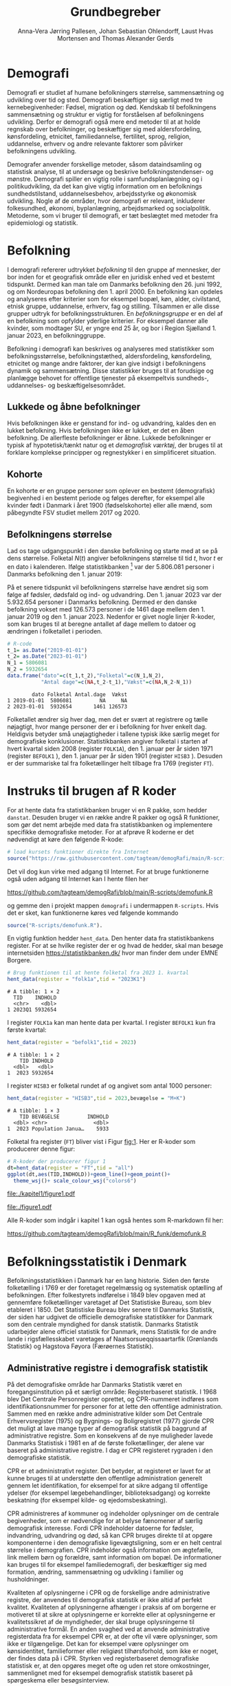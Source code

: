 * Demografi

Demografi er studiet af humane befolkningers størrelse, sammensætning
og udvikling over tid og sted. Demografi beskæftiger sig særligt med
tre kernebegivenheder: Fødsel, migration og død. Kendskab til
befolkningens sammensætning og struktur er vigtig for forståelsen af
befolkningens udvikling. Derfor er demografi også mere end metoder til
at at holde regnskab over befolkninger, og beskæftiger sig med
aldersfordeling, kønsfordeling, etnicitet, familiedannelse,
fertilitet, sprog, religion, uddannelse, erhverv og andre relevante
faktorer som påvirker befolkningens udvikling.

Demografer anvender forskellige metoder, såsom dataindsamling og
statistisk analyse, til at undersøge og beskrive befolkningstendenser- og
mønstre. Demografi spiller en vigtig rolle i samfundsplanlægning
og i politikudvikling, da det kan give vigtig information om en
befolknings sundhedstilstand, uddannelsesbehov, arbejdsstyrke og
økonomisk udvikling. Nogle af de områder, hvor demografi er relevant,
inkluderer folkesundhed, økonomi,  byplanlægning,
arbejdsmarked og socialpolitik. Metoderne, som vi bruger til demografi,
er tæt beslægtet med metoder fra epidemiologi og statistik.

* Befolkning
:PROPERTIES:
:CUSTOM_ID: k1_befolkning
:END:
I demografi refererer udtrykket /befolkning/ til den gruppe af
mennesker, der bor inden for et geografisk område eller en juridisk
enhed ved et bestemt tidspunkt. Dermed kan man tale om Danmarks
befolkning den 26. juni 1992, og om Nordeuropas befolkning den 1.
april 2000. En befolkning kan opdeles og analyseres efter kriterier
som for eksempel bopæl, køn, alder, civilstand, etnisk gruppe,
uddannelse, erhverv, fag og stilling. Tilsammen er alle disse grupper
udtryk for befolkningsstrukturen. En /befolkningsgruppe/ er en del af
en befolkning som opfylder yderlige kriterier. For eksempel danner
alle kvinder, som modtager SU, er yngre end 25 år, og bor i Region
Sjælland 1. januar 2023, en befolkninggruppe.

Befolkning i demografi kan beskrives og analyseres med statistikker
som befolkningsstørrelse, befolkningstæthed, aldersfordeling,
kønsfordeling, etnicitet og mange andre faktorer, der kan give indsigt
i befolkningens dynamik og sammensætning. Disse statistikker bruges
til at forudsige og planlægge behovet for offentlige tjenester på
eksempeltvis sundheds-, uddannelses- og beskæftigelsesområdet.

** Lukkede og åbne befolkninger
:PROPERTIES:
:CUSTOM_ID: k1-lukket-befolkning
:END:

Hvis befolkningen ikke er genstand for ind- og udvandring, kaldes den
en lukket befolkning. Hvis befolkningen ikke er lukket, er det en åben
befolkning. De allerfleste befolkninger er åbne. Lukkede befolkninger
er typisk af hypotetisk/tænkt natur og et /demografisk værktøj/, der
bruges til at forklare komplekse principper og regnestykker i en
simplificeret situation.

** Kohorte

En kohorte er en gruppe personer som oplever en bestemt (demografisk)
begivenhed i en bestemt periode og følges derefter, for eksempel alle
kvinder født i Danmark i året 1900 (fødselskohorte) eller alle mænd,
som påbegyndte FSV studiet mellem 2017 og 2020.

** Befolkningens størrelse

Lad os tage udgangspunkt i den danske befolkning og starte med at se
på dens størrelse. Folketal $N(t)$ angiver befolkningens størrelse til
tid $t$, hvor $t$ er en dato i kalenderen. Ifølge statistikbanken [fn:1] var
der 5.806.081 personer i Danmarks befolkning den 1. januar 2019:

\begin{align*}
\text{Befolkning} &= \text{Hele Danmark} \\
t_1&= \texttt{2019-01-01} \\
N(t_1) &= 5.806.081
\end{align*}

På et senere tidspunkt vil befolkningens størrelse have
ændret sig som følge af fødsler, dødsfald og ind- og
udvandring. Den 1. januar 2023 var der 5.932.654 personer i Danmarks
befolkning. Dermed er den danske befolkning vokset med 126.573
personer i de 1461 dage mellem den 1.  januar 2019 og
den 1. januar 2023. Nedenfor er givet nogle linjer R-koder, som kan
bruges til at beregne antallet af dage mellem to datoer og ændringen i
folketallet i perioden.

#+ATTR_LATEX: :options otherkeywords={}, deletekeywords={t,as,c}
#+BEGIN_SRC R  :results output verbatim :exports both  :session *R* :cache yes  
# R-code
t_1= as.Date("2019-01-01")
t_2= as.Date("2023-01-01")
N_1 = 5806081
N_2 = 5932654
data.frame("dato"=c(t_1,t_2),"Folketal"=c(N_1,N_2),
           "Antal dage"=c(NA,t_2-t_1),"Vækst"=c(NA,N_2-N_1))
#+END_SRC

#+RESULTS[(2023-12-27 12:46:31) 3b577630b92663ee94418cfb09bf6c41dd3436f7]:
:         dato Folketal Antal.dage  Vækst
: 1 2019-01-01  5806081         NA     NA
: 2 2023-01-01  5932654       1461 126573

Folketallet ændrer sig hver dag, men det er svært at registrere og
tælle nøjagtigt, hvor mange personer der er i befolkning for hver
enkelt dag. Heldigvis betyder små unøjagtigheder i tallene typisk ikke
særlig meget for demografiske konklusioner. Statistikbanken angiver
folketal i starten af hvert kvartal siden 2008 (register =FOLK1A=),
den 1.  januar per år siden 1971 (register =BEFOLK1= ), den 1. januar
per år siden 1901 (register =HISB3= ). Desuden er der summariske tal
fra folketællinger helt tilbage fra 1769 (register =FT=).
[fn:1] https://statistikbanken.dk/

* Instruks til brugen af R koder

For at hente data fra statistikbanken bruger vi en R pakke, som hedder
=danstat=. Desuden bruger vi en række andre R pakker og også R
funktioner, som gør det nemt arbejde med data fra statistikbanken og
implementere specifikke demografiske metoder. For at afprøve R
koderne er det nødvendigt at køre den følgende R-kode:

#+ATTR_LATEX: :options otherkeywords={hent_data}, deletekeywords={}
#+BEGIN_SRC R  :results output   :exports both  :session *R* :cache yes
# load kursets funktioner direkte fra Internet
source("https://raw.githubusercontent.com/tagteam/demogRafi/main/R-scripts/demofunk.R")
#+END_SRC

Det vil dog kun virke med adgang til Internet. For at bruge
funktionerne også uden adgang til Internet kan I hente filen her 

\small
https://github.com/tagteam/demogRafi/blob/main/R-scripts/demofunk.R
\normalsize

og gemme den i projekt mappen =demografi= i undermappen =R-scripts=.
Hvis det er sket, kan funktionerne køres ved følgende kommando

#+ATTR_LATEX: :options otherkeywords={hent_data}, deletekeywords={}
#+BEGIN_SRC R  :results output   :exports both  :session *R* :cache yes
source("R-scripts/demofunk.R").
#+END_SRC

En vigtig funktion hedder =hent_data=. Den henter data fra
statistikbankens register. For at se hvilke register der er og hvad de
hedder, skal man besøge internetsiden https://statistikbanken.dk/ hvor
man finder dem under EMNE Borgere.


#+ATTR_LATEX: :options otherkeywords={hent_data}, deletekeywords={}
#+BEGIN_SRC R  :results output   :exports both  :session *R* :cache yes
# Brug funktionen til at hente folketal fra 2023 1. kvartal 
hent_data(register = "folk1a",tid = "2023K1")
#+END_SRC

#+RESULTS[(2024-01-30 09:27:59) 01fc3c5c6ba42288feaed5bb3a3f0193fbfdc7f2]:
: # A tibble: 1 × 2
:   TID    INDHOLD
:   <chr>    <dbl>
: 1 2023Q1 5932654

I register =FOLK1a= kan man hente data per kvartal. I register =BEFOLK1=
kun fra første kvartal:
#+ATTR_LATEX: :options otherkeywords={hent_data}, deletekeywords={}
#+BEGIN_SRC R  :results output   :exports both  :session *R* :cache yes  
hent_data(register = "befolk1",tid = 2023)
#+END_SRC

#+RESULTS[(2024-01-30 09:28:03) f4e39d8ba3b9dc4d0ddbd5b259bab1e25dc5ace2]:
: # A tibble: 1 × 2
:     TID INDHOLD
:   <dbl>   <dbl>
: 1  2023 5932654

I register =HISB3= er folketal rundet af og angivet som antal 1000 personer:
#+ATTR_LATEX: :options otherkeywords={hent_data}, deletekeywords={}
#+BEGIN_SRC R  :results output :exports both  :session *R* :cache yes  
hent_data(register = "HISB3",tid = 2023,bevægelse = "M+K")
#+END_SRC

#+RESULTS[(2024-01-30 09:23:19) 79ebfaa17103ea95643fc14bcb715f7e0ac0e09e]:
: # A tibble: 1 × 3
:     TID BEVÆGELSE         INDHOLD
:   <dbl> <chr>               <dbl>
: 1  2023 Population Janua…    5933

Folketal fra register (=FT=) bliver vist i Figur [[fig:1]]. Her er R-koder
som producerer denne figur:
#+ATTR_LATEX: :options otherkeywords={ggplot,hent_data}, deletekeywords={list,dt,data,scale}
#+BEGIN_SRC R :results file graphics :file ./kapitel1/figure1.pdf :exports code :session *R* :cache yes
# R-koder der producerer figur 1
dt=hent_data(register = "FT",tid = "all")
ggplot(dt,aes(TID,INDHOLD))+geom_line()+geom_point()+
  theme_wsj()+ scale_colour_wsj("colors6")
#+END_SRC

#+RESULTS[(2023-11-06 11:34:16) e930586f8196697970f2e417b783cab3dc1c97f7]:
[[file:./kapitel1/figure1.pdf]]

#+NAME: fig:1
#+ATTR_LATEX: :width 0.7\textwidth
#+CAPTION: Figuren viser udviklingen af det danske folketal siden 1769 fra folketællinger, statistikbankens register FT.
[[file:./figure1.pdf]]

Alle R-koder som indgår i kapitel 1 kan også hentes som R-markdown fil her:

\small
https://github.com/tagteam/demogRafi/blob/main/R_funk/demofunk.R
\normalsize

* Befolkningsstatistik i Denmark

Befolkningsstatistikken i Danmark har en lang historie. Siden den
første folketælling i 1769 er der foretaget regelmæssig og
systematisk optælling af befolkningen. Efter folkestyrets indførelse i
1849 blev opgaven med at gennemføre folketællinger varetaget af Det
Statistiske Bureau, som blev etableret i 1850. Det Statistiske Bureau
blev senere til Danmarks Statistik, der siden har udgivet de
officielle demografiske statistikker for Danmark som den centrale
myndighed for dansk statistik. Danmarks Statistik udarbejder alene
officiel statistik for Danmark, mens Statistik for de andre lande i
rigsfællesskabet varetages af Naatsorsueqqissaartarfik (Grønlands
Statistik) og Hagstova Føyora (Færøernes Statistik).

** Administrative registre i demografisk statistik

På det demografiske område har Danmarks Statistik været en
foregangsinstitution på et særligt område: Registerbaseret statistik. I
1968 blev Det Centrale Personregister oprettet, og CPR-nummeret
indføres som identifikationsnummer for personer for at lette den
offentlige administration. Sammen med en række andre administrative
kilder som Det Centrale Erhvervsregister (1975) og Bygnings- og
Boligregistret (1977) gjorde CPR det muligt at lave mange typer af
demografisk statistik på baggrund af administrative registre. Som en
konsekvens af de nye muligheder lavede Danmarks Statistisk i 1981 en
af de første folketællinger, der alene var baseret på administrative
registre. I dag er CPR registeret rygraden i den demografiske
statistik.

CPR er et administrativt register. Det betyder, at registeret er
lavet for at kunne bruges til at understøtte den offentlige
administration generelt gennem let identifikation, for eksempel for at
sikre adgang til offentlige ydelser (for eksempel lægebehandlinger,
biblioteksadgang) og korrekte beskatning (for eksempel kilde- og
ejedomsbeskatning).

CPR administreres af kommuner og indeholder oplysninger om de centrale
begivenheder, som er nødvendige for at belyse fænomener af særlig
demografisk interesse. Fordi CPR indeholder datoerne for fødsler,
indvandring, udvandring og død, så kan CPR bruges direkte til at
opgøre komponenterne i den demografiske ligevægtsligning, som er en
helt central størrelse i demografien. CPR indeholder også information
om ægtefælle, link mellem børn og forældre, samt information om
bopæl. De informationer kan bruges til for eksempel familiedemografi,
der beskæftiger sig med formation, ændring, sammensætning og udvikling
i familier og husholdninger.

Kvaliteten af oplysningerne i CPR og de forskellige andre
administrative registre, der anvendes til demografisk statistik er
ikke altid af perfekt kvalitet. Kvaliteten af oplysningerne afhænger i
praksis af om borgerne er motiveret til at sikre at oplysningerne er
korrekte eller at oplysningerne er kvalitetssikret af de myndigheder,
der skal bruge oplysningerne til administrative formål. En anden
svaghed ved at anvende administrative registerdata fra for eksempel
CPR er, at der ofte vil være oplysninger, som ikke er
tilgængelige. Det kan for eksempel være oplysninger om kønsidentitet,
familieformer eller religiøst tilhørsforhold, som ikke er noget, der
findes data på i CPR. Styrken ved registerbaseret demografiske
statistisk er, at den opgøres meget ofte og uden ret store
omkostninger, sammenlignet med for eksempel demografisk statistik
baseret på spørgeskema eller besøgsinterview.

** Definitioner af befolkning

For at kunne opgøre befolkningstallet i den officielle statistik er
det nødvendigt at have en præcis definition, som kan implementeres i
data. Ydermere, er det i praktisk også sådan, at definitionerne er
samordnet mellem lande, sådan at alle personer tælles en gang og kun
en gang. I de nordiske lande foregår samordningen ved, at de
administrative registre er koordinerede, mens man i EU/EØS generelt
sikre overensstemmelse ved at dele statistikoplysninger mellem
landene. Særligt i små og åbne lande som Danmark er det ikke helt
trivielt at sikre, at befolkningen tælles korrekt på baggrund af
registerdata. Det gælder generelt, at migrationskomponenten er langt
sværere både at registrere og at fremskrive end fødsler og dødsfald.


* Middelfolketal

Vi indfører nu begrebet middelfolketal, som bruges til at estimere det
gennemsnitlige folketal i en given tidsperiode.  Middelfolketallet er
en vigtig demografisk indikator, der indgår for eksempel i fertilitetsrater
og dødelighedstavler.

#+begin_export latex
\mybox{Middelfolketallet er defineret som det gennemsnitlige folketal i en
given tidsperiode.  Vi betegner middelfolketallet med $\tilde N$.}
#+end_export


For at beregne middelfolketallet helt korrekt, ville man for alle
personer være nødt til at tælle, hvor mange dage de har levet i befolkningen i
perioden. Så kunne man beregne middelfolketallet
eksakt som den samlede gennemlevede tid divideret med periodens
længde. Denne beregning giver et gennemsnitligt antal mennesker, der
bor i området over en given tidsperiode.

Rent praktisk kender man desværre ikke de præcise tal, altså hvor
mange dage alle personer fra en befolkning har levet i en given
tidsperiode. Fødselsdage og dødsdage har man typisk registreret
korrekt, men ind- og udvandringsdatoer har man typisk mindre nøjagtig
registreret. Flere metoder kan dog bruges til at beregne
middelfolketallet approksimativt baseret på enkelte folketal i en
given tidsperiode.

**  Metode 1

Her skal man kun kende et enkelt folketal, nemlig folketallet cirka i
midten af perioden. Hvis perioden starter i tidspunkt $t_1$ og slutter
i tidspunkt $t_2$, så er tidspunktet i midten af perioden given som $(t_1+t_2)/2$, og
folketallet i midten af perioden er given ved formlen:

#+begin_export latex
\begin{equation}\label{eq:folketal_metode1}
\tilde N[t_1,t_2]=N((t_1+t_2)/2). 
\end{equation}
#+end_export

Dette tal bruges som et estimat for middelfolketallet. Metode er
simpel og tilstrækkelig for mange formål, især når folketallet ikke
ændrer sig særlig meget i den givne tidsperiode. For eksempel bruger
Danmark Statistik folketal fra den 1. juli som årets middelfolketal i
deres årlige rapporter om befolkningens udvikling [fn:2].

[fn:2] https://www.dst.dk/da/Statistik/nyheder-analyser-publ/Publikationer/

**  Metode 2

For at bruge denne metode skal man kende folketallet i starten og i
slutningen af perioden. Det estimerede middelfolketal er gennemsnittet
af de to folketal:

#+begin_export latex
\begin{equation}\label{eq:folketal_metode2}
\tilde N[t_1,t_2]=(N(t_1)+N(t_2))/2. 
\end{equation}
#+end_export

**  Metode 3 

Her skal man kende folketallet i starten, i slutningen og ved mindst et
tidspunkt mere i perioden. Lad os antage, at vi kender folketal til $J$
forskelige tidspunkter $t_1 < t_2 < \dots <t_J$. Det estimerede
middelfolketal for perioden $[t_1,t_J]$ kan beregnes med følgende
formel:

#+begin_export latex
\begin{equation}\label{eq:folketal_metode3}
\begin{split}
\tilde N[t_1,t_J] &= \frac 1 {(t_J-t_1)}\sum_{j=2}^J (t_j-t_{j-1}) \frac{(N(t_{j-1})+N(t_j)}{2}\\
             &= \frac{(t_2-t_1)}{(t_J-t_1)}  \frac{(N(t_{2})+N(t_1)}{2} +\cdots +\frac{(t_J-t_{J-1})}{(t_J-t_1)}  \frac{(N(t_{J})+N(t_{J-1})}{2}
\end{split}
\end{equation}
#+end_export

Alle tre metoder er lige gode, hvis folketallet er
relativt stabil i perioden.  Ændrer folketallet sig meget i perioden,
er metode 2 en bedre tilnærmelse til det sande ukendte
middelfolketal end metode 1, og ligeledes er metode 3
bedre end metode 2. Figur [[fig:2]] visualiserer
forskellen mellem de 3 metoder.

#+BEGIN_SRC R :results file graphics :file ./kapitel1/figure2.pdf :exports none :session *R* :cache yes
par(mfrow=c(2,2))
## Metode 1
x <- as.Date(c(paste0("2019-",c("01","04","07","10"),"-01"),"2020-01-01"))
y <- c(5806081, 5811413,5814461,5827463,5822763)
plot(x,y,type="b",main=" Metode 1",xlim=as.Date(c("2019-01-01","2019-12-31")),ylab="Folketal N(t)",xlab="Kalenderår 2019",ylim=c(5800000,5850000),lty=1,lwd=3,pch=8,axes=FALSE)
rect(xleft=x[1],xright=x[5],ybottom=5800000,ytop=y[3],col="orange",border=NA,density=70)
lines(x,y,type="b",lwd=3)
axis(1,at=x,lab=c(paste0("K",1:4),"2020-01-01"))
axis(2)
## Metode 2
x <- as.Date(c(paste0("2019-",c("01","04","07","10"),"-01"),"2020-01-01"))
y <- c(5806081, 5811413,5814461,5827463,5822763)
plot(x,y,type="b",main=" Metode 2",xlim=as.Date(c("2019-01-01","2019-12-31")),ylab="Folketal N(t)",xlab="Kalenderår 2019",ylim=c(5800000,5850000),lty=1,lwd=3,pch=8,axes=FALSE)
u <- polygon(x=c(x[1],x[length(x)],x[length(x)],x[1]),y=c(y[1],y[length(y)],0,0),col=2,density=70)
lines(x,y,type="b",lwd=3)
axis(1,at=x,lab=c(paste0("K",1:4),"2020-01-01"))
axis(2)
## Metode 3
x <- as.Date(c(paste0("2019-",c("01","04","07","10"),"-01"),"2020-01-01"))
y <- c(5806081, 5811413,5814461,5827463,5822763)
plot(x,y,type="b",main=" Metode 3",xlim=as.Date(c("2019-01-01","2019-12-31")),ylab="Folketal N(t)",xlab="Kalenderår 2019",ylim=c(5800000,5850000),lty=1,lwd=3,pch=8,axes=FALSE)
polygon(x=as.numeric(c(x, rev(x))),y=as.numeric(c(y,rep(0,length(y)))),col=3,density=70)
lines(x,y,type="b",lwd=3)
axis(1,at=x,lab=c(paste0("K",1:4),"2020-01-01"))
axis(2)
## Summary
plot(0,0,type="n",xlab="",ylab="",main="Middelfolketal 2019",axes=0L)
library(plotrix)
library(data.table)
tab <- t(data.table("Metode 1"=y[3],
                    "Metode 2"=(y[1]+y[5])/2,
                    "Metode 3"=round(sum((y[-length(y)]+y[-1])/2*diff(as.numeric(x)))/365)))
tab <- cbind(rownames(tab),tab)
colnames(tab) <- c("Metode","Værdi")
plotrix::addtable2plot(x=-.7,y=-.5,tab,cex=1.3,hlines=1,vlines=1,xpad=.5,ypad=1)
#+END_SRC

#+RESULTS[(2023-11-06 13:21:05) 77ea44b083d599c057c029220aed9c1dbe33c8e7]:
[[file:./kapitel1/figure2.pdf]]

#+NAME: fig:2
#+ATTR_LATEX: :width 0.9\textwidth
#+CAPTION: Figuren viser de 3 metoder for at beregne middelfolketal baseret på 5 folketal: 1. januar 2019, 1. april 2019, 1. juli 2019, 1. oktober 2019, 1. januar 2023.
[[file:./figure2.pdf]]


*** Eksempel

Vi beregner middelfolketal for den danske befolkning i en periode, som
starter den 1. januar 2009 og slutter den 1. januar 2023. Fra
statistikbankens =BEFOLK1= henter vi folketal i starten, midten og
slutningen af perioden:

#+ATTR_LATEX: :options otherkeywords={hent_data}, deletekeywords={list,dt,c}
#+BEGIN_SRC R  :results output  :exports both  :session *R* :cache yes
dt=hent_data("BEFOLK1",tid=c(2009,2016,2023))
dt
#+END_SRC

#+RESULTS[(2024-01-31 07:45:30) 619e6b446610e8bd71de7c064f4f9e0620c46756]:
: # A tibble: 3 × 2
:     TID INDHOLD
:   <dbl>   <dbl>
: 1  2009 5511451
: 2  2016 5707251
: 3  2023 5932654

Det er nemmest at anvende metode 1. Med metode 1 er
det estimerede middelfolketal $\tilde N[\texttt{1 januar 2016}] = 5.707.251$ personer. For at benytte metode 2
bruger vi R som lommerregner:

#+ATTR_LATEX: :options otherkeywords={}, deletekeywords={}
#+BEGIN_SRC R  :results output  example  :exports both  :session *R* :cache yes
# Metode 2
(5511451 + 5932654)/2
#+END_SRC

#+RESULTS[(2023-11-06 10:01:11) 78791514d677aa50d446ee4966a524a61a369c65]:
: [1] 5722052.5

Med metode 2 estimerer vi middelfolketallet i perioden mellem 1. januar 2009 og 1 januar 2023 dermed til
$5.722.053$ personer. For metode 3 er beregningen i R den følgende:

#+ATTR_LATEX: :options otherkeywords={hent_data,format_dato}, deletekeywords={rep,dt,variable}
#+BEGIN_SRC R  :results output example  :exports both  :session *R* :cache yes  
# Metode 3
(2016-2009)/(2023-2009)*(5511451+5707251)/2 + (2023-2016)/(2023-2009)*(5707251+5932654)/2
#+END_SRC

#+RESULTS[(2023-11-06 10:00:59) f21cbcd580ee62077267204df1a604fd2ff170a1]:
: [1] 5714652

Med metode 3 estimerer vi middelfolketallet i perioden 1. januar 2009
og 1 januar 2023 til $5.714.652$ personer baseret på de 3 folketal fra
perioden.  Vi ser i dette eksempel, at der er mindre end 10.000
personers forskel mellem metode 3 og metode 2. Om denne forskel er
vigtig eller ej ville afhænge af formålet med den konkrete
demografiske undersøgelse. Er den vigtigt, ville man prøve at estimere
middelfolketallet så godt som muligt. For at gøre det ville man hente
så mange folketal som muligt fra perioden, og så beregne
middelfolketallet med metode 3 på alle disse tal. Følgende R-koder
henter alle folketal mellem 1. januar 2009 og 1. januar 2023 fra
statistikbankens register FOLK1a og anvender metode 3.

#+ATTR_LATEX: :options otherkeywords={hent_data,format_dato,pull,summarise}, deletekeywords={rep,c,variable,dt,length,as,numeric}
#+BEGIN_SRC R  :results output verbatim  :exports both  :session *R* :cache yes  
# Metode 3 baseret på 57 folketal mellem 2009 og 2023
# konstruere vektor 2009K1, 2009K2, ..., 2022K4
kvartal_years <- paste0(rep(2009:2022,rep(4,14)),"K",1:4)
# tilføj 2023K1
kvartal_years <- c(kvartal_years,"2023K1")
# hent data fra FOLK1a 
dt <- hent_data(register = "FOLK1a",tid=kvartal_years)
# transform årstal + kvartal til dato
dt <- format_dato(dt,variable = "TID")
# anvend middelfolketal metode 3
summarise(dt,{
  len <- length(TID)
  len_periode_total <- as.numeric(TID[length(TID)]-TID[1])
  len_periode <- as.numeric(TID[-1]-TID[-len])
  ft_gennemsnit <-(INDHOLD[-len]+INDHOLD[-1])/2 
  sum(len_periode*ft_gennemsnit)/len_periode_total
})%>% pull()
#+END_SRC

#+RESULTS[(2023-12-27 12:49:25) acf9e2e6dec3dd8e3603e015f0d425addbdad9c4]:
: [1] 5717974

Baseret på 57 folketal i perioden mellem den 1. januar 2009 og den 1.
januar 2023 estimerer vi middelfolketal for perioden til at være 5.717.974
personer.

* Den demografiske ligevægtsligning

Den demografiske ligevægtsligning er en formel, der bruges i
demografisk analyse til at beskrive forholdet mellem antallet af
fødsler, dødsfald og migration i en periode i en befolkning. Jo flere
dødsfald og jo flere personer, der emigrerer, jo mindre er folketallet i
slutningen af perioden sammenlignet med starten af perioden. Ligeledes
er folketallet i slutningen af perioden højere jo flere personer bliver født og
indvandrer til befolkningen. Den demografiske ligevægtsligning for en
periode $[t_1,t_2]$ er:
#+begin_export latex
\begin{equation}\label{eq:ligevaekst}
N(t_2) = N(t_1) + (F[t_1,t_2] - D[t_1,t_2]) + (I[t_1,t_2] - U[t_1,t_2]). 
\end{equation}
#+end_export
hvor vi har brugt følgende notation:
- $N(t_1)$ er folketal på tidspunkt $t_1$.
- $N(t_2)$ er folketal på tidspunkt $t_2$.
- $F(t_1,t_2)$ er antallet af fødsler i perioden.
- $D(t_1,t_2)$ er antallet af dødsfald i perioden.
- $I(t_1,t_2)$ er antallet af indvandrere i perioden.
- $U(t_1,t_2)$ er antallet af udvandrere i perioden.

Formlen siger kort sagt, at den samlede befolkning på et tidspunkt
$t_2$ er lig den samlede befolkning på tidspunktet $t_1$ plus en
stigning i befolkningen på grund af fødsler og indvandring og en
reduktion i befolkningen på grund af dødsfald og udvandring. Vi kalder
forskellen mellem fødsler og dødsfald $(F[t_1,t_2] - D[t_1,t_2])$ for
/naturlig vækst/ og forskellen mellem ind- og udvandring $(I[t_1,t_2] -
U[t_1,t_2])$ for /nettovandring/. Det giver følgende version af den
demografiske ligevægtsligning (formel eqref:eq:ligevaekst):

$$
\underbrace{N(t_2)-N(t_1)}_{\text{Vækst}}=\quad\underbrace{(F[t_1,t_2]-D[t_1,t_2])}_{\text{Naturlig vækst}} + 
\quad \underbrace{(I[t_1,t_2]-U[t_1,t_2])}_{\text{Nettovandring}}
$$

*** Eksempel

Vi henter tal fra den danske befolkning i 2022 fra
statistikbankens register FOLK1a, DOD, FOD, INDVAN og UDVAN.

#+ATTR_LATEX: :options otherkeywords={hent_data,tibble}, deletekeywords={list,c,D,I}
#+BEGIN_SRC R  :results output verbatim  :exports both  :session *R* :cache yes
N <- hent_data("FOLK1a",tid = c("2022K1","2023K1"))[["INDHOLD"]]
D <- hent_data("DOD",tid=2022)[["INDHOLD"]]
F <- hent_data("FOD",tid = 2022)[["INDHOLD"]]
I <- hent_data("INDVAN",tid=2022)[["INDHOLD"]]
U <- hent_data("UDVAN",tid=2022)[["INDHOLD"]]
# data for ligevægtsligningen
tibble(X=c("Folketal jan 2022",
           "Folketal jan 2023",
           "Fødsler 2022",
           "Dødsfald 2022",
           "Indvandring 2022",
           "Udvandre 2022"),
       Antal=c(N[1],N[2],F,D,I,U))
#+END_SRC

#+RESULTS[(2023-12-27 12:56:13) 3fc37cfa2bc47461c8cfc979a8fd2669c11b29d8]:
: # A tibble: 6 × 2
:   X                   Antal
:   <chr>               <dbl>
: 1 Folketal jan 2022 5873420
: 2 Folketal jan 2023 5932654
: 3 Fødsler 2022        58430
: 4 Dødsfald 2022       59435
: 5 Indvandring 2022   121183
: 6 Udvandre 2022       62927


Baseret på disse tal beregner vi vækst i den danske befolkningens i
perioden til $(5.932.654 - 5.873.420) = 59.234$ personer. Den
naturlige vækst i perioden er negativ: $(58.430 - 59.345) = -915$
personer og nettovandring i perioden positiv: $(121.183 - 62.927) =
58.256$ personer. Vi ser, at ligevægtsligningen (formel eqref:eq:ligevaekst) ikke går op, da der
mangler 1893 personer:

#+begin_export latex
$$
\underbrace{59.234}_{\text{Vækst}}=\quad\underbrace{-915}_{\text{Naturlig vækst}} + 
\quad \underbrace{58.256}_{\text{Nettovandring}} + \underbrace{1893}_{\text{fejl}}.
$$
#+end_export

Det vil sige, at de forskelige registre, som statistikbanken internt
bogfører, ikke er konsistente. Det kan der være mange grunde til. En
vigtig grund er, at det er svært at registrere de præcise datoer,
hvornår ind- og udvandringer sker.

Figur [[fig:3]] viser vækst, fødsler, dødsfald, ind- og udvandring
mellem 1980 og 2023 i den danske befolkning. Det er tydeligt, at
indvandring er den dominerede faktor for ændringer af folketallet i
denne periode, hvorimod fødsler og dødsfald er på et rimeligt konstant
niveau. Man kan også se, at udvandring er stigende helt op til 2019 men
knækker i 2020 på grund af coronakrisen.

#+ATTR_LATEX: :options otherkeywords={ggplot,hent_data,mutate,tibble}, deletekeywords={c,D,cbind,length,I,scale,legend,title,factor,rbind}
#+BEGIN_SRC R :results file graphics :file ./kapitel1/figure3.pdf :exports code :session *R* :cache yes 
# R-koder der producerer figur 3
V = hent_data("BEFOLK1",tid=1980:2022)
V = V %>% mutate(INDHOLD = INDHOLD- c(INDHOLD[1],INDHOLD[-length(INDHOLD)]))
D = hent_data("dod",tid=1980:2022)
D = D %>% mutate(INDHOLD = -INDHOLD)
F = hent_data("FOD",tid=1980:2022)
I = hent_data("INDVAN",tid=1980:2022)
U = hent_data("UDVAN",tid=1980:2022)
U = U %>% mutate(INDHOLD = -INDHOLD)
# samle data
dat <- tibble(rbind(cbind(X="Vækst",V),
                    cbind(X="Dødsfald",D),
                    cbind(X="Fødsler",F),
                    cbind(X="Indvandring",I),
                    cbind(X="Udvandring",U)))
dat <- dat %>% mutate(X = factor(X))
ggplot(dat,aes(TID,INDHOLD,color=X,group=X))+geom_line()+
  geom_point()+theme_wsj()+ scale_colour_wsj("colors6") +
theme(legend.title=element_blank())
#+END_SRC

#+RESULTS[(2023-11-07 16:42:12) 81d0b22d2b67c2707054181d6f5676bef69b9d78]:
[[file:./kapitel1/figure3.pdf]]

#+NAME: fig:3
#+ATTR_LATEX: :width 0.9\textwidth
#+CAPTION: Figuren viser ændringen i folketal (vækst), antal fødsler, dødsfald, ind- og udvandring siden 1980. 
[[file:./figure3.pdf]]



* Rater

I demografi bruger vi rater til at beskrive befolkningens relative
ændringer for at sammenligne forskelige befolkninger og for at
sammenligne befolkningsgrupper indenfor en befolkning. For eksempel
beskriver dødsraten antal døde relativt til befolkningens
størrelse. Det er som udgangspunkt typisk ikke meningsfyldt at
sammenligne absolut antal døde mellem befolkninger. For eksempel døde
569 personer på Bornholm og 2 personer på Christiansø i 2022. Her kan
man næppe konkludere, at dødeligheden var højere på Bornholm end på
Christiansø. Brugen af rater frem for absolut antal er yderst
relevant, når formålet er at sammenligne befolkninger, som har
forskellig størrelse. For eksempel var mortalitetsraten på Bornholm i
2022 lig med $569/39817 = 14,3$ per 1000 personår og på Christiansø
$2/91 = 22,0$ per 1000 personår i samme tidsperiode.

Som enhed for dødsraten bruges ofte /antal døde per personår/. Her
dividerer man antal døde i en periode med antal personår, som personer
fra befolkningen har levet i samme periode. Mere generelt har en rate
som kendetegn, at den er defineret som kvotient af to størrelser i
forskelige måleenheder. Ved beskrivelse af en rates enheder bruges
ordet ``per'' til at adskille enhederne for de to målinger, der bruges
til at beregne raten. For eksempel er hastighed af en cykel en rate,
som kan beskrives med enheden /kilometer per time/. Der findes også
dimensionsløse rater, som er kvotient af to forskelige størrelser med
samme måleenhed. Disse kan udtrykkes som en procentdel. De fleste
demografiske rater bruger /risikotid/ i nævneren og antal begivenheder
i tælleren og har dermed en enhed /antal begivenheder per personår/.


** Risikotid

Vi betegner med $R[t_1,t_2]$ den samlede gennemlevede tid i perioden
$[t_1,t_2]$ for alle personer i en befolkning og kalder den også for
/risikotid/. Udtrykket /risikotid/ giver egentlig kun mening når man
studerer en risikabel hændelse, som for eksempel død blandt personer,
som er eksponeret for risikoen for denne hændelse i perioden. Det er
især i epidemiologi, hvor man for eksempel kan interessere sig for
sygdomsrater, hvor nævneren er risikotid for personer, som var
eksponeret for sygdomsrisiko. I demografi bruger vi udtrykket
/risikotid/ også i andre sammenhænge. Enheden for risikotid er antal
personår. For at beskrive risikotid i små befolkninger kan den regnes
om til antal personuger eller antal persondage. For store befolkninger
vil man typisk regne om til enheder som /10.000 personår/, /100.000
personår/ eller /1.000.000 personår/. Kender man det eksakte antal
dage, som alle personer i en befolkning har levet i en given periode,
beregner man risikotiden eksakt som sum af alle persondage. Det kræver
dog, at man kender eksakte datoer for alle fødsler, dødsfald samt ind-
og udvandringer i perioden. Det gør man sjældent. Man kan dog estimere
risikotid baseret på registerdata. For at estimere risikotid i en
befolkning baseret på registerdata ganger vi typisk periodens
middelfolketal med periodens længde:

#+begin_export latex
\begin{equation}\label{eq:risikotid}
R[t_1, t_2] = \tilde{N}[t_1,t_2] \cdot (t_2-t_1) 
\end{equation}
#+end_export

For eksempel var middelfolketallet i 2022 på Bornholm 39.817 personer
(tal fra statistikbankens register FOLK1a, metode 2 for
middelfolketallet). Vi estimerer dermed risikotid af Bornholms
befolkning i året 2022 til 39.817 personår.

** Perioderater

Mange demografiske rater er defineret som antal begivenheder i en
periode, for eksempel antal dødsfald eller antal indvandringer, relativt til risikotid, altså antal
gennemlevede personår i samme periode i en befolkning:

#+begin_export latex
\begin{equation}\label{eq:rate}
\mbox{Rate}_X[t_1,t_2]=\frac{\text{Antal begivenheder X i perioden } [t_1,t_2]}{R[t_1,t_2]} 
\end{equation}
#+end_export

Denne formel kan anvendes rimelig generelt. Man skal dog være opmærksom
på at en korrekt fortolkning af  perioderater kræver
kendskab til begivenheden (hvad), befolkningen (hvem) og perioden
(hvornår). Desuden skal man huske at angive enheder, når man
rapporterer perioderater.

Vi beregner mortalitetsraten for Bornholm i året 2022:
#+ATTR_LATEX: :options otherkeywords={}, deletekeywords={}
#+BEGIN_SRC R  :results output :exports both  :session *R* :cache yes  
1000*569/39817 
#+END_SRC

#+RESULTS[(2024-01-31 10:20:58) 7ae843ef05f0fad63be7b2e8f354f451b0fc7417]:
: [1] 14.29038
og konkluderer:

/Mortalitetsraten på Bornholm i året 2022 var 14.3 per 1000 personår./

#+begin_export latex
\mybox{
{\bf Bemærkning til terminologi}\\
Rater som tæller hændelser og risikotid i hele populationen kalder vi
for {\it summariske rater}. I det her kapitel omtaler vi kun {\it summariske
rater}. I næste kapitel, diskuterer vi også
{\it aldersspecifikke rater} og {\it standardiserede rater}. I det her
kapitel udelader vi at bruge prædikatet ``summarisk''. }
#+end_export

*** Eksempel

Vi illustrerer beregningen af perioderater og bruger flytningsrater
for flytninger indenfor Danmark i perioden fra 1. januar 2020
til 1. januar 2023 som eksempel. Først henter vi antal flytninger fra
statistikbankens register FLY.

#+ATTR_LATEX: :options otherkeywords={hent_data,summarise,pull}, deletekeywords={list,c,as,numeric}
#+BEGIN_SRC R  :results output verbatim :exports both  :session *R* :cache yes  
# Antal flytninger indenfor Danmark i årene 2020, 2021, 2022
FL <- hent_data("FLY",tid=2020:2022)
# Antal flytninger i perioden [2020,2022]
X <- pull(summarise(FL,sum(INDHOLD)))
X
#+END_SRC

#+RESULTS[(2023-12-27 12:51:00) 9494432020a4aba56ab25eb2bb41dc11270727c8]:
: [1] 2773056

Der er registreret 2.773.056 flytninger indenfor Danmark i perioden
fra 1. januar 2020 til 1. januar 2023. Bagefter henter vi folketal fra statistikbankens
register FOLK1a og beregner middelfolketal med metode 2. Vi beregner
også risikotid.

#+ATTR_LATEX: :options otherkeywords={hent_data,summarise,pull}, deletekeywords={list,c,as,numeric,R}
#+BEGIN_SRC R  :results output verbatim  :exports both  :session *R* :cache yes  
# Folketal for den danske befolkning i perioden
N <- hent_data("FOLK1a",tid = c("2020K1","2023K1"))
# Middelfolketal metode 2
NN <-  summarise(N,middelfolketal=mean(INDHOLD))
# Risikotid
Risikotid <-  summarise(NN,R= middelfolketal * as.numeric(as.Date("2023-01-01")-as.Date("2020-01-01"))/365.25)
R <- pull(Risikotid)
R
#+END_SRC

#+RESULTS[(2023-12-27 12:51:14) c345c07e30946352892dfc58fc3d2e0508268826]:
: [1] 17637149


Riskotiden af den danske befolkning i perioden fra 1. januar 2020 til 1.
januar 2023 er estimeret til 17.637.149 personår.

Til sidst beregner vi flytningsraten i perioden.

#+ATTR_LATEX: :options otherkeywords={}, deletekeywords={R}
#+BEGIN_SRC R  :results output verbatim  :exports both  :session *R* :cache yes
# Flytningsrate per personår
X/R
# Flytningsrate per 1000 personår
1000*X/R
#+END_SRC

#+RESULTS[(2023-12-27 12:51:27) ad0d4da845b6ec2a7cba09fce292c851fcca22f6]:
: [1] 0.1572281
: [1] 157.2281

Flytningsraten for flytninger internt i Danmark var 157.2 flytninger per 1000 personår i
perioden fra 1. januar 2020 til 1. januar 2023. 

** Demografiske vækstrater

Vi kan anvende formlen for perioderater (formel eqref:eq:rate) til
mortalitetsrater (begivenhed X er et dødsfald), fødselsrater
(begivenhed X er en fødsel), indvandringsrater (begivenhed X er en
indvandring) og udvandringsrater (begivenhed X er en udvandring). På
den måde kan vi beskrive en dekomposition af demografiske vækstrater.

Vi trækker $N(t_1)$ fra begge sidder af den demografiske
ligevægtsligning (formel eqref:eq:ligevaekst) og dividerer på begge
sidder af lighedstegnet med $R[t_t,t_2]$. Det giver følgende
dekomposition af befolkningens vækstrate i perioden $[t_1,t_2]$:

#+begin_export latex
\begin{multline}\label{eq:ligevaekstrate}
\underbrace{\frac{N(t_2)-N(t_1)}{R[t_1,t_2]}}_{\text{Vækstrate}}=
\underbrace{\frac{F[t_1,t_2]}{R[t_1,t_2]}}_{\text{Fødselsrate}}
-
\underbrace{\frac{D[t_1,t_2]}{R[t_1,t_2]}}_{\text{Mortalitetsrate}}
\\
+
\underbrace{\frac{I[t_1,t_2]}{R[t_1,t_2]}}_{\text{Immigrationsrate}}
-
\underbrace{\frac{U[t_1,t_2]}{R[t_1,t_2]}}_{\text{Emigrationsrate}}
\end{multline} 
#+end_export

Vi bemærker at mortalitetsrater og udvandringsrater er
begivenhedsrater/eksponeringsrater. Her giver udtrykket /risikotid/ mening,
fordi $R[t_1,t_2]$ stammer fra de personer som faktisk var under
risiko for hændelsen.

*** Eksempel

Vi beregner vækstrater, som defineret i ligning
eqref:eq:ligevaekstrate, for den danske befolkingen i
perioden 1. januar 2022 til 1. januar 2023. Ud over data, som vi
allerede har brugt i eksempel for den demografiske ligevægtsligning,
har vi nu brug for risikotid for den danske befolkning i perioden. Vi
anvender metode 2 for middelfolketallet og beregner risikotid ved at
gange med 1 år:

#+ATTR_LATEX: :options otherkeywords={hent_data}, deletekeywords={c}
#+BEGIN_SRC R  :results output verbatim  :exports both  :session *R* :cache yes  
N <- hent_data("FOLK1a",tid=c("2022K1","2023K1"))[["INDHOLD"]]
vækst <- N[2]-N[1]
middelfolketal  <- mean(N)
risikotid <- middelfolketal*1
risikotid
#+END_SRC

#+RESULTS[(2023-12-27 12:51:52) 52e600a64c087c75992022191cf31e8be4d71e5b]:
: [1] 5903037

Risikotiden i den danske befolkning var således 5.903.037 personår mellem 1.
januar 2022 og 1. januar 2023. Vi henter antal begivenhedder og beregner raterne.

#+ATTR_LATEX: :options otherkeywords={hent_data}, deletekeywords={D,I}
#+BEGIN_SRC R  :results output verbatim  :exports both  :session *R* :cache yes
# mortalitetsrate
D <- hent_data("DOD",tid=2022)[["INDHOLD"]]
Drate <- 1000*D/risikotid
# fødselsrate
F <- hent_data("FOD",tid=2022)[["INDHOLD"]]
Frate <- 1000*F/risikotid
# indvandringsrate
I <- hent_data("INDVAN",tid=2022)[["INDHOLD"]]
Irate <- 1000*I/risikotid
# udvandringsrate
U <- hent_data("UDVAN",tid=2022)[["INDHOLD"]]
Urate <- 1000*U/risikotid
# væksrate
Vrate <- 1000*vækst/risikotid
# naturlige væksrate
NaturVrate <- Frate-Drate
# nettovandringsrate
NettoVrate <- Irate-Urate
x=tibble(X=c("Vækstrate",
           "Mortalitetsrate",
           "Fødselsrate",
           "Indvandringsrate",
           "Udvandringsrate",
           "Naturlige_vækst_rate",
           "Netto_vandrings_rate"),
       Rate=c(Vrate,Drate,Frate,Irate,Urate,NaturVrate,NettoVrate))
x
#+END_SRC

#+RESULTS[(2023-12-27 12:52:58) f9f279f1e0bea9f2c5ec1ac906aa06971a75c8cc]:
#+begin_example
# A tibble: 7 × 2
  X                      Rate
  <chr>                 <dbl>
1 Vækstrate            10.0  
2 Mortalitetsrate      10.1  
3 Fødselsrate           9.90 
4 Indvandringsrate     20.5  
5 Udvandringsrate      10.7  
6 Naturlige_vækst_rate -0.170
7 Netto_vandrings_rate  9.87
#+end_example

I 2022 voksede den danske befolkning med 10,0 personer per 1000
personår. Den naturlige vækstrate var -0,2 personer per 1000 personår
og nettovandringsraten var 9,9 personer per 1000 personår. Ligesom
den demografiske ligevægtsligning ikke går op, gør denne formel heller
ikke, og der er en fejlrate:

# silent
#+BEGIN_SRC R  :results output raw  :exports none  :session *R* :cache yes
1000*(59234  + 915 - 58256)/risikotid
10.03+0.17-9.87
#+END_SRC

#+begin_export latex
\begin{xalignat*}{2}
\underbrace{\mbox{10,0}}_{\text{Vækstrate}}&
=\underbrace{\mbox{-0,2}}_{\text{Naturlig vækstrate}} 
&+ \underbrace{\mbox{9,9}}_{\text{Nettovandringsrate}}+ \underbrace{\mbox{0,3}}_{\text{fejlrate}}.
\end{xalignat*}
#+end_export   



#+TITLE: Grundbegreber
#+AUTHOR: Anna-Vera Jørring Pallesen, Johan Sebastian Ohlendorff, Laust Hvas Mortensen and Thomas Alexander Gerds
#+DATE: 
#+LANGUAGE: dk
#+LaTeX_CLASS: danish-article
#+OPTIONS: toc:nil
#+LaTeX_HEADER:\usepackage{authblk}
#+LaTeX_HEADER:\usepackage{natbib}
#+LaTeX_HEADER:\usepackage{listings}
#+LaTeX_HEADER:\usepackage{color}
#+LaTeX_HEADER:\usepackage[usenames,dvipsnames]{xcolor}
#+LaTeX_HEADER:\usepackage[utf8]{inputenc}
#+LaTeX_HEADER:\usepackage{graphicx}
#+LaTeX_HEADER:\usepackage{hyperref}
#+LaTeX_HEADER:\usepackage{amssymb}
#+LaTeX_HEADER:\usepackage{latexsym}
#+LaTeX_HEADER:\renewcommand\theequation{K1.\arabic{equation}}
#+LaTeX_HEADER: \renewcommand{\figurename}{Figur}
#+LaTeX_HEADER:\usepackage{tcolorbox}
#+LaTeX_HEADER:\definecolor{lightGray}{gray}{0.98}
#+LaTeX_HEADER:\definecolor{medioGray}{gray}{0.83}
#+LATEX_HEADER:\definecolor{mygray}{rgb}{.95, 0.95, 0.95}
#+LATEX_HEADER:\newcommand{\mybox}[1]{\vspace{.5em}\begin{tcolorbox}[boxrule=0pt,colback=mygray] #1 \end{tcolorbox}}
#+OPTIONS:   H:3  num:t \n:nil @:t ::t |:t ^:t -:t f:t *:t <:t
#+OPTIONS:   TeX:t LaTeX:t skip:nil d:t todo:t pri:nil tags:not-in-toc author:t
#+HTML_HEAD: <link rel="stylesheet" type="text/css" href="https://publicifsv.sund.ku.dk/~tag/styles/all-purpose.css" />
